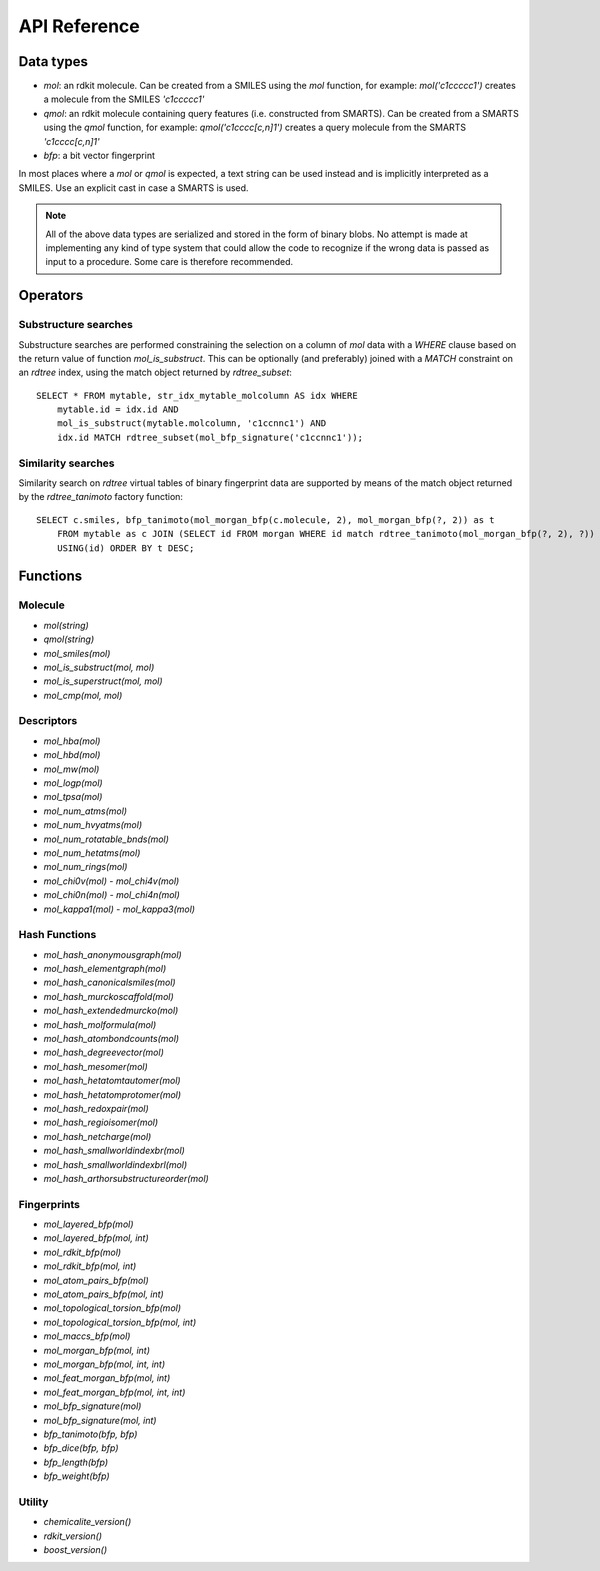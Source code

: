 API Reference
=============

Data types
----------

* `mol`: an rdkit molecule. Can be created from a SMILES using the `mol` function, for example: `mol('c1ccccc1')` creates a molecule from the SMILES `'c1ccccc1'`
* `qmol`: an rdkit molecule containing query features (i.e. constructed from SMARTS). Can be created from a SMARTS using the `qmol` function, for example: `qmol('c1cccc[c,n]1')` creates a query molecule from the SMARTS `'c1cccc[c,n]1'`
* `bfp`: a bit vector fingerprint

In most places where a `mol` or `qmol` is expected, a text string can be used instead and is implicitly interpreted as a SMILES. Use an explicit cast in case a SMARTS is used.

.. note::
  All of the above data types are serialized and stored in the form of binary blobs. No attempt is made at implementing any kind of type system that could allow the code to recognize if the wrong data is passed as input to a procedure. Some care is therefore recommended.

Operators
---------

Substructure searches
.....................

Substructure searches are performed constraining the selection on a column of `mol` data with a `WHERE` clause based on the return value of function `mol_is_substruct`. This can be optionally (and preferably) joined with a `MATCH` constraint on an `rdtree` index, using the match object returned by `rdtree_subset`::

    SELECT * FROM mytable, str_idx_mytable_molcolumn AS idx WHERE
        mytable.id = idx.id AND 
        mol_is_substruct(mytable.molcolumn, 'c1ccnnc1') AND
        idx.id MATCH rdtree_subset(mol_bfp_signature('c1ccnnc1'));

Similarity searches
...................

Similarity search on `rdtree` virtual tables of binary fingerprint data are supported by means of the match object returned by the `rdtree_tanimoto` factory function::

    SELECT c.smiles, bfp_tanimoto(mol_morgan_bfp(c.molecule, 2), mol_morgan_bfp(?, 2)) as t
        FROM mytable as c JOIN (SELECT id FROM morgan WHERE id match rdtree_tanimoto(mol_morgan_bfp(?, 2), ?)) as idx
        USING(id) ORDER BY t DESC;

Functions
---------

Molecule
........

* `mol(string)`
* `qmol(string)`
* `mol_smiles(mol)`
* `mol_is_substruct(mol, mol)`
* `mol_is_superstruct(mol, mol)`
* `mol_cmp(mol, mol)`

Descriptors
...........

* `mol_hba(mol)`
* `mol_hbd(mol)`
* `mol_mw(mol)`
* `mol_logp(mol)`
* `mol_tpsa(mol)`
* `mol_num_atms(mol)`
* `mol_num_hvyatms(mol)`
* `mol_num_rotatable_bnds(mol)`
* `mol_num_hetatms(mol)`
* `mol_num_rings(mol)`
* `mol_chi0v(mol)` - `mol_chi4v(mol)`
* `mol_chi0n(mol)` - `mol_chi4n(mol)`
* `mol_kappa1(mol)` - `mol_kappa3(mol)`

Hash Functions
..............

* `mol_hash_anonymousgraph(mol)`
* `mol_hash_elementgraph(mol)`
* `mol_hash_canonicalsmiles(mol)`
* `mol_hash_murckoscaffold(mol)`
* `mol_hash_extendedmurcko(mol)`
* `mol_hash_molformula(mol)`
* `mol_hash_atombondcounts(mol)`
* `mol_hash_degreevector(mol)`
* `mol_hash_mesomer(mol)`
* `mol_hash_hetatomtautomer(mol)`
* `mol_hash_hetatomprotomer(mol)`
* `mol_hash_redoxpair(mol)`
* `mol_hash_regioisomer(mol)`
* `mol_hash_netcharge(mol)`
* `mol_hash_smallworldindexbr(mol)`
* `mol_hash_smallworldindexbrl(mol)`
* `mol_hash_arthorsubstructureorder(mol)`

Fingerprints
............

* `mol_layered_bfp(mol)`
* `mol_layered_bfp(mol, int)`
* `mol_rdkit_bfp(mol)`
* `mol_rdkit_bfp(mol, int)`
* `mol_atom_pairs_bfp(mol)`
* `mol_atom_pairs_bfp(mol, int)`
* `mol_topological_torsion_bfp(mol)`
* `mol_topological_torsion_bfp(mol, int)`
* `mol_maccs_bfp(mol)`
* `mol_morgan_bfp(mol, int)`
* `mol_morgan_bfp(mol, int, int)`
* `mol_feat_morgan_bfp(mol, int)`
* `mol_feat_morgan_bfp(mol, int, int)`
* `mol_bfp_signature(mol)`
* `mol_bfp_signature(mol, int)`
* `bfp_tanimoto(bfp, bfp)`
* `bfp_dice(bfp, bfp)`
* `bfp_length(bfp)`
* `bfp_weight(bfp)`

Utility
.......

* `chemicalite_version()`
* `rdkit_version()`
* `boost_version()`
